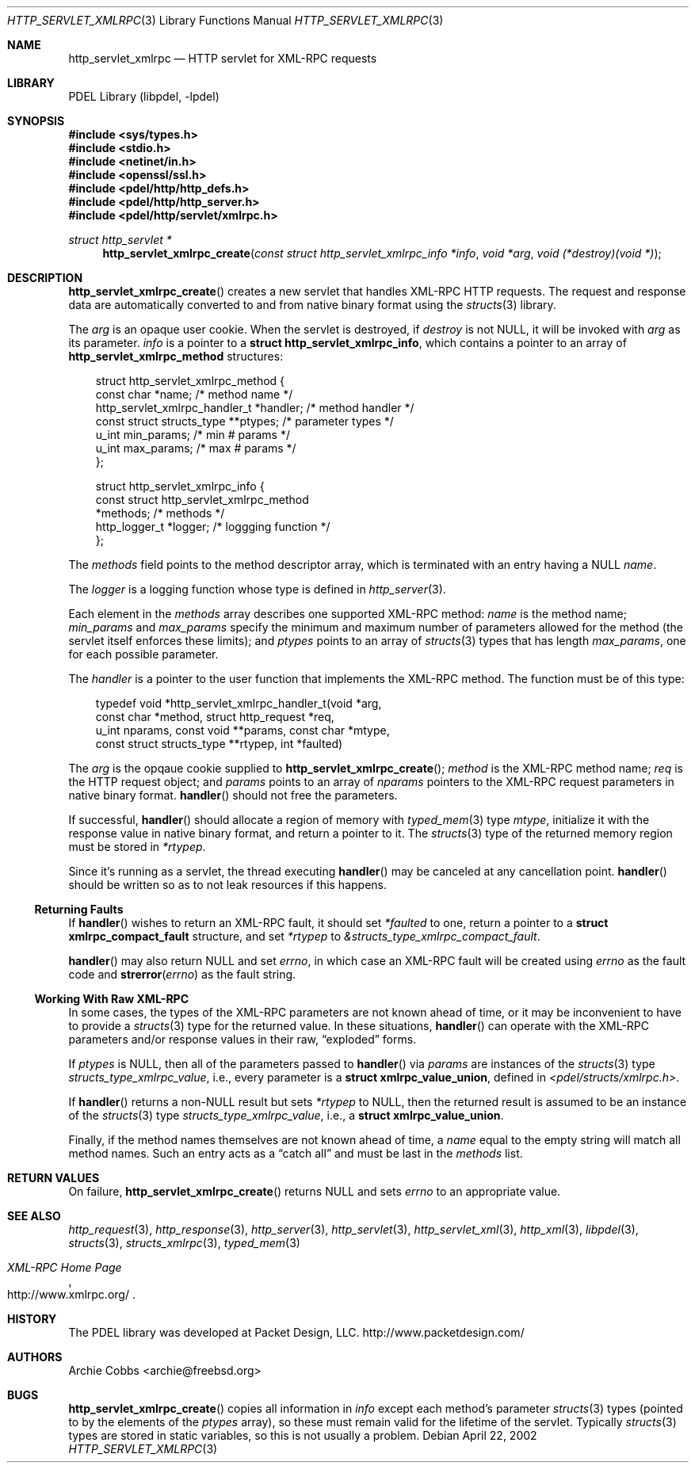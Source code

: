 .\" @COPYRIGHT@
.\"
.\" Author: Archie Cobbs <archie@freebsd.org>
.\"
.\" $Id: http_servlet_xmlrpc.3 962 2005-02-03 17:50:03Z archie $
.\"
.Dd April 22, 2002
.Dt HTTP_SERVLET_XMLRPC 3
.Os
.Sh NAME
.Nm http_servlet_xmlrpc
.Nd HTTP servlet for XML-RPC requests
.Sh LIBRARY
PDEL Library (libpdel, \-lpdel)
.Sh SYNOPSIS
.In sys/types.h
.In stdio.h
.In netinet/in.h
.In openssl/ssl.h
.In pdel/http/http_defs.h
.In pdel/http/http_server.h
.In pdel/http/servlet/xmlrpc.h
.Ft "struct http_servlet *"
.Fn http_servlet_xmlrpc_create "const struct http_servlet_xmlrpc_info *info" "void *arg" "void (*destroy)(void *)"
.Sh DESCRIPTION
.Fn http_servlet_xmlrpc_create
creates a new servlet that handles XML-RPC HTTP requests.
The request and response data are automatically converted to and
from native binary format using the
.Xr structs 3
library.
.Pp
The
.Fa arg
is an opaque user cookie.
When the servlet is destroyed, if
.Fa destroy
is not
.Dv NULL ,
it will be invoked with
.Fa arg
as its parameter.
.Fa info
is a pointer to a
.Li "struct http_servlet_xmlrpc_info" ,
which contains a pointer to an array of
.Li "http_servlet_xmlrpc_method"
structures:
.Pp
.Bd -literal -compact -offset 3n
struct http_servlet_xmlrpc_method {
    const char                    *name;         /* method name */
    http_servlet_xmlrpc_handler_t *handler;      /* method handler */
    const struct structs_type     **ptypes;      /* parameter types */
    u_int                         min_params;    /* min # params */
    u_int                         max_params;    /* max # params */
};

struct http_servlet_xmlrpc_info {
    const struct http_servlet_xmlrpc_method
                                  *methods;      /* methods */
    http_logger_t                 *logger;       /* loggging function */
};
.Ed
.Pp
The
.Fa methods
field points to the method descriptor array, which is terminated
with an entry having a
.Dv NULL
.Fa name .
.Pp
The
.Fa logger
is a logging function whose type is defined in
.Xr http_server 3 .
.Pp
Each element in the
.Fa methods
array describes one supported XML-RPC method:
.Fa name
is the method name;
.Fa min_params
and
.Fa max_params
specify the minimum and maximum number of parameters allowed for the method
(the servlet itself enforces these limits); and
.Fa ptypes
points to an array of
.Xr structs 3
types that has length
.Fa max_params ,
one for each possible parameter.
.Pp
The
.Fa handler
is a pointer to the user function that implements the XML-RPC method.
The function must be of this type:
.Pp
.Bd -literal -compact -offset 3n
typedef void *http_servlet_xmlrpc_handler_t(void *arg,
               const char *method, struct http_request *req,
               u_int nparams, const void **params, const char *mtype,
               const struct structs_type **rtypep, int *faulted)
.Ed
.Pp
The
.Fa arg
is the opqaue cookie supplied to
.Fn http_servlet_xmlrpc_create ;
.Fa method
is the XML-RPC method name;
.Fa req
is the HTTP request object; and
.Fa params
points to an array of
.Fa nparams
pointers to the XML-RPC request parameters in native binary format.
.Fn handler
should not free the parameters.
.Pp
If successful,
.Fn handler
should allocate a region of memory with
.Xr typed_mem 3
type
.Fa mtype ,
initialize it with the response value in native binary format, and
return a pointer to it.
The
.Xr structs 3
type of the returned memory region must be stored in
.Fa "*rtypep".
.Pp
Since it's running as a servlet, the thread executing
.Fn handler
may be canceled at any cancellation point.
.Fn handler
should be written so as to not leak resources if this happens.
.\"
.Ss Returning Faults
.\"
If
.Fn handler
wishes to return an XML-RPC fault, it should set
.Fa "*faulted"
to one, return a pointer to a
.Li "struct xmlrpc_compact_fault"
structure, and set
.Fa "*rtypep"
to 
.Va "&structs_type_xmlrpc_compact_fault" .
.Pp
.Fn handler
may also return
.Dv NULL
and set
.Va errno ,
in which case an XML-RPC fault will be created using
.Va errno
as the fault code and
.Fn strerror errno
as the fault string.
.\"
.Ss Working With Raw XML-RPC
.\"
In some cases, the types of the XML-RPC parameters are not known
ahead of time, or it may be inconvenient to have to provide a
.Xr structs 3
type for the returned value.
In these situations,
.Fn handler
can operate with the XML-RPC parameters and/or response values in their raw,
.Dq exploded
forms.
.Pp
If
.Fa ptypes
is
.Dv NULL ,
then all of the parameters passed to
.Fn handler
via
.Fa params
are instances of the
.Xr structs 3
type
.Va structs_type_xmlrpc_value ,
i.e., every parameter is a
.Li "struct xmlrpc_value_union" ,
defined in
.Pa "<pdel/structs/xmlrpc.h>" .
.Pp
If
.Fn handler
returns a non-NULL result but sets
.Fa "*rtypep"
to
.Dv NULL ,
then the returned result is assumed to be an instance of the
.Xr structs 3
type
.Va structs_type_xmlrpc_value ,
i.e., a
.Li "struct xmlrpc_value_union" .
.Pp
Finally, if the method names themselves are not known ahead of time, a
.Fa name
equal to the empty string will match all method names.
Such an entry acts as a
.Dq "catch all"
and must be last in the
.Fa methods
list.
.Sh RETURN VALUES
On failure,
.Fn http_servlet_xmlrpc_create
returns
.Dv NULL
and sets
.Va errno
to an appropriate value.
.Sh SEE ALSO
.Xr http_request 3 ,
.Xr http_response 3 ,
.Xr http_server 3 ,
.Xr http_servlet 3 ,
.Xr http_servlet_xml 3 ,
.Xr http_xml 3 ,
.Xr libpdel 3 ,
.Xr structs 3 ,
.Xr structs_xmlrpc 3 ,
.Xr typed_mem 3
.Rs
.%T "XML-RPC Home Page"
.%O "http://www.xmlrpc.org/"
.Re
.Sh HISTORY
The PDEL library was developed at Packet Design, LLC.
.Dv "http://www.packetdesign.com/"
.Sh AUTHORS
.An Archie Cobbs Aq archie@freebsd.org
.Sh BUGS
.Fn http_servlet_xmlrpc_create
copies all information in
.Fa info
except each method's parameter
.Xr structs 3
types (pointed to by the elements of the
.Fa ptypes
array), so these must remain valid for the lifetime of the servlet.
Typically
.Xr structs 3
types are stored in static variables, so this is not usually a problem.
